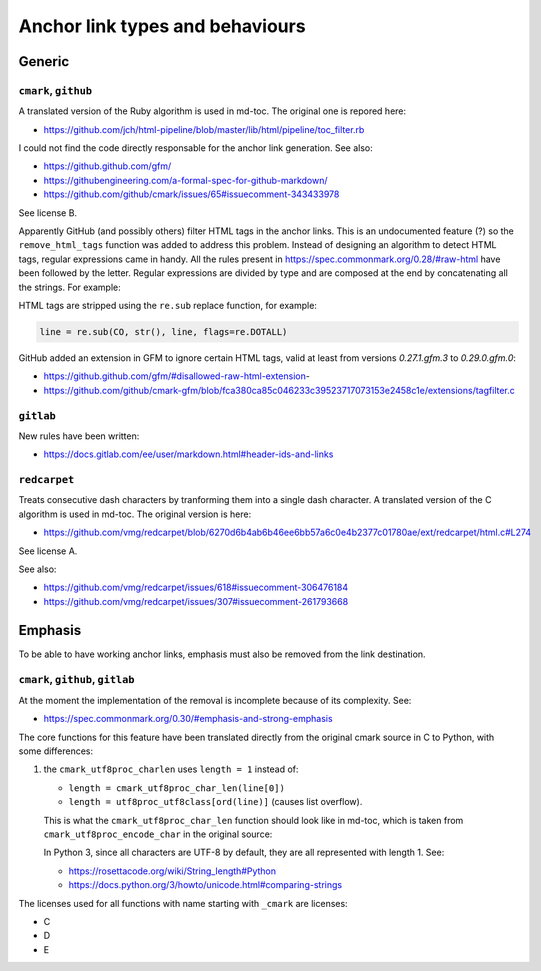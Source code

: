 Anchor link types and behaviours
================================

Generic
-------

``cmark``, ``github``
`````````````````````

A translated version of the Ruby algorithm is used in md-toc.
The original one is repored here:

- https://github.com/jch/html-pipeline/blob/master/lib/html/pipeline/toc_filter.rb

I could not find the code directly responsable for the anchor link generation.
See also:

- https://github.github.com/gfm/
- https://githubengineering.com/a-formal-spec-for-github-markdown/
- https://github.com/github/cmark/issues/65#issuecomment-343433978

See license B.

Apparently GitHub (and possibly others) filter HTML tags in the anchor links.
This is an undocumented feature (?) so the ``remove_html_tags`` function was
added to address this problem. Instead of designing an algorithm to detect HTML tags,
regular expressions came in handy. All the rules
present in https://spec.commonmark.org/0.28/#raw-html have been followed by the
letter. Regular expressions are divided by type and are composed at the end
by concatenating all the strings. For example:

.. code-block:: python
   :linenos:

   # Comment start.
   COS = '<!--'
   # Comment text.
   COT = '((?!>|->)(?:(?!--).))+(?!-).?'
   # Comment end.
   COE = '-->'
   # Comment.
   CO = COS + COT + COE

HTML tags are stripped using the ``re.sub`` replace function, for example:

.. code-block:: ruby

   line = re.sub(CO, str(), line, flags=re.DOTALL)

GitHub added an extension in GFM to ignore certain HTML tags, valid at least from versions `0.27.1.gfm.3` to `0.29.0.gfm.0`:

- https://github.github.com/gfm/#disallowed-raw-html-extension-
- https://github.com/github/cmark-gfm/blob/fca380ca85c046233c39523717073153e2458c1e/extensions/tagfilter.c

``gitlab``
``````````

New rules have been written:

- https://docs.gitlab.com/ee/user/markdown.html#header-ids-and-links

``redcarpet``
`````````````

Treats consecutive dash characters by tranforming them
into a single dash character. A translated version of the C algorithm
is used in md-toc. The original version is here:

- https://github.com/vmg/redcarpet/blob/6270d6b4ab6b46ee6bb57a6c0e4b2377c01780ae/ext/redcarpet/html.c#L274

See license A.

See also:

- https://github.com/vmg/redcarpet/issues/618#issuecomment-306476184
- https://github.com/vmg/redcarpet/issues/307#issuecomment-261793668

Emphasis
--------

To be able to have working anchor links, emphasis must also be removed from the
link destination.

``cmark``,  ``github``, ``gitlab``
``````````````````````````````````

At the moment the implementation of the removal is incomplete
because of its complexity. See:

- https://spec.commonmark.org/0.30/#emphasis-and-strong-emphasis

The core functions for this feature have been translated directly
from the original cmark source in C to Python, with some differences:

#. the ``cmark_utf8proc_charlen`` uses ``length = 1``
   instead of:

   - ``length = cmark_utf8proc_char_len(line[0])``
   - ``length = utf8proc_utf8class[ord(line)]`` (causes list overflow).

   This is what the ``cmark_utf8proc_char_len`` function should look like in md-toc,
   which is taken from ``cmark_utf8proc_encode_char`` in the original source:

   .. code-block:: python
      :linenos:

      def cmark_utf8proc_char_len(char: str) -> int:
          # Taken from the cmark_utf8proc_encode_char function
          length = 0
          uc = ord(char)

          assert (uc >= 0)

          if uc < 0x80:
              length = 1
          elif uc < 0x800:
              length = 2
          elif uc == 0xFFFF:
              length = 1
          elif uc == 0xFFFE:
              length = 1
          elif uc < 0x10000:
              length = 3
          elif uc < 0x110000:
              length = 4
          else:
              raise ValueError

          return length

   In Python 3, since all characters are UTF-8 by default, they are all
   represented with length 1. See:

   - https://rosettacode.org/wiki/String_length#Python
   - https://docs.python.org/3/howto/unicode.html#comparing-strings

The licenses used for all functions with name starting with ``_cmark`` are
licenses:

- C
- D
- E
